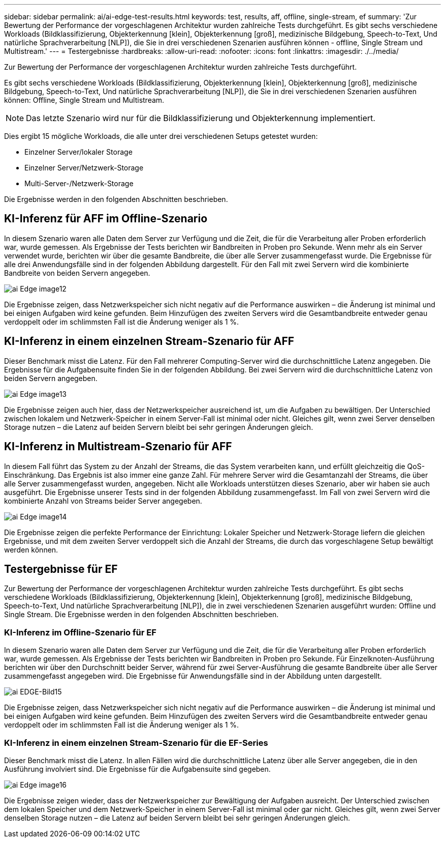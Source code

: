 ---
sidebar: sidebar 
permalink: ai/ai-edge-test-results.html 
keywords: test, results, aff, offline, single-stream, ef 
summary: 'Zur Bewertung der Performance der vorgeschlagenen Architektur wurden zahlreiche Tests durchgeführt. Es gibt sechs verschiedene Workloads (Bildklassifizierung, Objekterkennung [klein], Objekterkennung [groß], medizinische Bildgebung, Speech-to-Text, Und natürliche Sprachverarbeitung [NLP]), die Sie in drei verschiedenen Szenarien ausführen können - offline, Single Stream und Multistream.' 
---
= Testergebnisse
:hardbreaks:
:allow-uri-read: 
:nofooter: 
:icons: font
:linkattrs: 
:imagesdir: ./../media/


[role="lead"]
Zur Bewertung der Performance der vorgeschlagenen Architektur wurden zahlreiche Tests durchgeführt.

Es gibt sechs verschiedene Workloads (Bildklassifizierung, Objekterkennung [klein], Objekterkennung [groß], medizinische Bildgebung, Speech-to-Text, Und natürliche Sprachverarbeitung [NLP]), die Sie in drei verschiedenen Szenarien ausführen können: Offline, Single Stream und Multistream.


NOTE: Das letzte Szenario wird nur für die Bildklassifizierung und Objekterkennung implementiert.

Dies ergibt 15 mögliche Workloads, die alle unter drei verschiedenen Setups getestet wurden:

* Einzelner Server/lokaler Storage
* Einzelner Server/Netzwerk-Storage
* Multi-Server-/Netzwerk-Storage


Die Ergebnisse werden in den folgenden Abschnitten beschrieben.



== KI-Inferenz für AFF im Offline-Szenario

In diesem Szenario waren alle Daten dem Server zur Verfügung und die Zeit, die für die Verarbeitung aller Proben erforderlich war, wurde gemessen. Als Ergebnisse der Tests berichten wir Bandbreiten in Proben pro Sekunde. Wenn mehr als ein Server verwendet wurde, berichten wir über die gesamte Bandbreite, die über alle Server zusammengefasst wurde. Die Ergebnisse für alle drei Anwendungsfälle sind in der folgenden Abbildung dargestellt. Für den Fall mit zwei Servern wird die kombinierte Bandbreite von beiden Servern angegeben.

image::ai-edge-image12.png[ai Edge image12]

Die Ergebnisse zeigen, dass Netzwerkspeicher sich nicht negativ auf die Performance auswirken – die Änderung ist minimal und bei einigen Aufgaben wird keine gefunden. Beim Hinzufügen des zweiten Servers wird die Gesamtbandbreite entweder genau verdoppelt oder im schlimmsten Fall ist die Änderung weniger als 1 %.



== KI-Inferenz in einem einzelnen Stream-Szenario für AFF

Dieser Benchmark misst die Latenz. Für den Fall mehrerer Computing-Server wird die durchschnittliche Latenz angegeben. Die Ergebnisse für die Aufgabensuite finden Sie in der folgenden Abbildung. Bei zwei Servern wird die durchschnittliche Latenz von beiden Servern angegeben.

image::ai-edge-image13.png[ai Edge image13]

Die Ergebnisse zeigen auch hier, dass der Netzwerkspeicher ausreichend ist, um die Aufgaben zu bewältigen. Der Unterschied zwischen lokalem und Netzwerk-Speicher in einem Server-Fall ist minimal oder nicht. Gleiches gilt, wenn zwei Server denselben Storage nutzen – die Latenz auf beiden Servern bleibt bei sehr geringen Änderungen gleich.



== KI-Inferenz in Multistream-Szenario für AFF

In diesem Fall führt das System zu der Anzahl der Streams, die das System verarbeiten kann, und erfüllt gleichzeitig die QoS-Einschränkung. Das Ergebnis ist also immer eine ganze Zahl. Für mehrere Server wird die Gesamtanzahl der Streams, die über alle Server zusammengefasst wurden, angegeben. Nicht alle Workloads unterstützen dieses Szenario, aber wir haben sie auch ausgeführt. Die Ergebnisse unserer Tests sind in der folgenden Abbildung zusammengefasst. Im Fall von zwei Servern wird die kombinierte Anzahl von Streams beider Server angegeben.

image::ai-edge-image14.png[ai Edge image14]

Die Ergebnisse zeigen die perfekte Performance der Einrichtung: Lokaler Speicher und Netzwerk-Storage liefern die gleichen Ergebnisse, und mit dem zweiten Server verdoppelt sich die Anzahl der Streams, die durch das vorgeschlagene Setup bewältigt werden können.



== Testergebnisse für EF

Zur Bewertung der Performance der vorgeschlagenen Architektur wurden zahlreiche Tests durchgeführt. Es gibt sechs verschiedene Workloads (Bildklassifizierung, Objekterkennung [klein], Objekterkennung [groß], medizinische Bildgebung, Speech-to-Text, Und natürliche Sprachverarbeitung [NLP]), die in zwei verschiedenen Szenarien ausgeführt wurden: Offline und Single Stream. Die Ergebnisse werden in den folgenden Abschnitten beschrieben.



=== KI-Inferenz im Offline-Szenario für EF

In diesem Szenario waren alle Daten dem Server zur Verfügung und die Zeit, die für die Verarbeitung aller Proben erforderlich war, wurde gemessen. Als Ergebnisse der Tests berichten wir Bandbreiten in Proben pro Sekunde. Für Einzelknoten-Ausführung berichten wir über den Durchschnitt beider Server, während für zwei Server-Ausführung die gesamte Bandbreite über alle Server zusammengefasst angegeben wird. Die Ergebnisse für Anwendungsfälle sind in der Abbildung unten dargestellt.

image::ai-edge-image15.png[ai EDGE-Bild15]

Die Ergebnisse zeigen, dass Netzwerkspeicher sich nicht negativ auf die Performance auswirken – die Änderung ist minimal und bei einigen Aufgaben wird keine gefunden. Beim Hinzufügen des zweiten Servers wird die Gesamtbandbreite entweder genau verdoppelt oder im schlimmsten Fall ist die Änderung weniger als 1 %.



=== KI-Inferenz in einem einzelnen Stream-Szenario für die EF-Series

Dieser Benchmark misst die Latenz. In allen Fällen wird die durchschnittliche Latenz über alle Server angegeben, die in den Ausführung involviert sind. Die Ergebnisse für die Aufgabensuite sind gegeben.

image::ai-edge-image16.png[ai Edge image16]

Die Ergebnisse zeigen wieder, dass der Netzwerkspeicher zur Bewältigung der Aufgaben ausreicht. Der Unterschied zwischen dem lokalen Speicher und dem Netzwerk-Speicher in einem Server-Fall ist minimal oder gar nicht. Gleiches gilt, wenn zwei Server denselben Storage nutzen – die Latenz auf beiden Servern bleibt bei sehr geringen Änderungen gleich.
